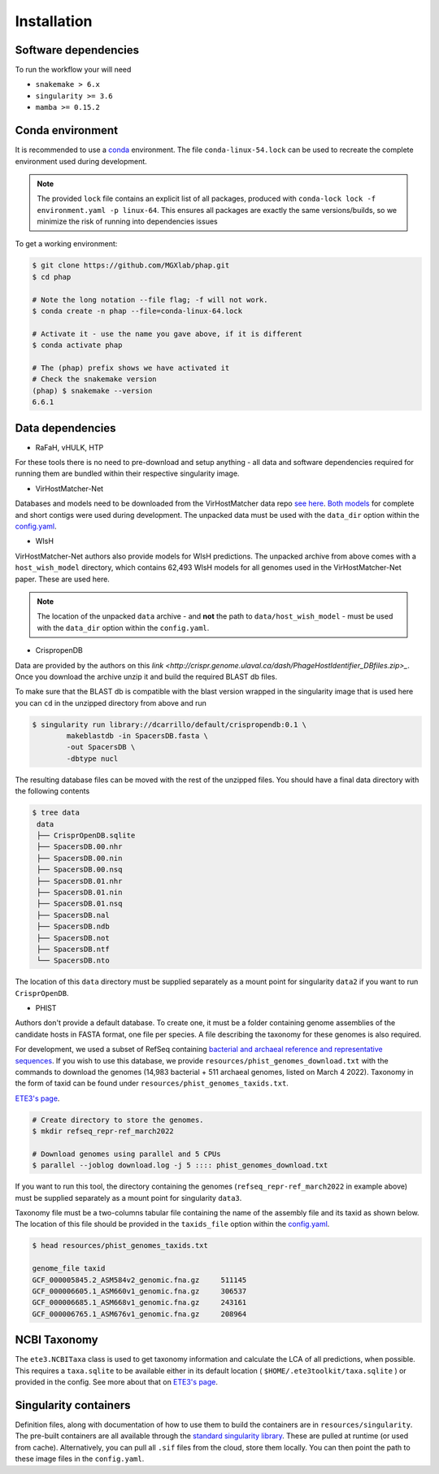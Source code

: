 .. _conda: https://docs.conda.io/projects/conda/en/latest/

.. _installation:

Installation
============

.. _installation-software:

Software dependencies
---------------------
To run the workflow your will need

- ``snakemake > 6.x``
- ``singularity >= 3.6``
- ``mamba >= 0.15.2``

.. _installation-conda:

Conda environment
-----------------
It is recommended to use a conda_ environment.
The file ``conda-linux-54.lock`` can be used to recreate the complete environment
used during development.

.. note::

   The provided ``lock`` file contains an explicit list of all packages,
   produced with ``conda-lock lock -f environment.yaml -p linux-64``.
   This ensures all packages are exactly the same versions/builds, so we
   minimize the risk of running into dependencies issues

To get a working environment:

.. code-block:: bash

    $ git clone https://github.com/MGXlab/phap.git
    $ cd phap

    # Note the long notation --file flag; -f will not work.
    $ conda create -n phap --file=conda-linux-64.lock

    # Activate it - use the name you gave above, if it is different
    $ conda activate phap

    # The (phap) prefix shows we have activated it
    # Check the snakemake version
    (phap) $ snakemake --version
    6.6.1

.. _installation-data:

Data dependencies
-----------------

* RaFaH, vHULK, HTP

For these tools there is no need to pre-download and setup anything - all
data and software dependencies required for running them are bundled within
their respective singularity image.

* VirHostMatcher-Net

Databases and models need to be downloaded from the VirHostMatcher data repo
`see here <https://github.com/WeiliWw/VirHostMatcher-Net#downloading>`_.
`Both models <https://github.com/WeiliWw/VirHostMatcher-Net#complete-genome-mode-and-short-viral-contig-mode>`_
for complete and short contigs were used during development.
The unpacked data must be used with the ``data_dir`` option within the
`config.yaml <configuration>`_.

* WIsH

VirHostMatcher-Net authors also provide models for WIsH predictions.
The unpacked archive from above comes with a ``host_wish_model`` directory, which
contains 62,493 WIsH models for all genomes used in the
VirHostMatcher-Net paper. These are used here.

.. note::
    The location of the unpacked ``data`` archive - and **not** the path to
    ``data/host_wish_model`` - must be used with the ``data_dir``
    option within the ``config.yaml``.

* CrispropenDB

Data are provided by the authors on this
`link <http://crispr.genome.ulaval.ca/dash/PhageHostIdentifier_DBfiles.zip>_`.
Once you download the archive unzip it and build the required BLAST db files.

To make sure that the BLAST db is compatible with the blast version wrapped
in the singularity image that is used here you can ``cd`` in the unzipped
directory from above and run

.. code-block:: bash

    $ singularity run library://dcarrillo/default/crispropendb:0.1 \
            makeblastdb -in SpacersDB.fasta \
            -out SpacersDB \
            -dbtype nucl

The resulting database files can be moved with the rest of the unzipped files.
You should have a final data directory with the following contents

.. code-block:: bash:

   $ tree data
    data
    ├── CrisprOpenDB.sqlite
    ├── SpacersDB.00.nhr
    ├── SpacersDB.00.nin
    ├── SpacersDB.00.nsq
    ├── SpacersDB.01.nhr
    ├── SpacersDB.01.nin
    ├── SpacersDB.01.nsq
    ├── SpacersDB.nal
    ├── SpacersDB.ndb
    ├── SpacersDB.not
    ├── SpacersDB.ntf
    └── SpacersDB.nto

The location of this ``data`` directory must be supplied separately as a mount
point for singularity ``data2`` if you want to run ``CrisprOpenDB``.

* PHIST

Authors don't provide a default database. To create one, it must be a
folder containing genome assemblies of the candidate hosts in FASTA format, one
file per species. A file describing the taxonomy for these genomes is also
required.

For development, we used a subset of RefSeq containing `bacterial and archaeal
reference and representative sequences <https://www.ncbi.nlm.nih.gov/assembly/?term=(Bacteria%5Borgn%5D+OR+Archaea%5Borgn%5D)+AND+(reference_genome%5Bfilter%5D+OR+representative_genome%5Bfilter%5D)>`_.
If you wish to use this database, we provide ``resources/phist_genomes_download.txt``
with the commands to download the genomes (14,983 bacterial + 511 archaeal
genomes, listed on March 4 2022). Taxonomy in the form of taxid can be found
under ``resources/phist_genomes_taxids.txt``.

`ETE3's page <http://etetoolkit.org/docs/latest/tutorial/tutorial_ncbitaxonomy.html>`_.

.. code-block:: bash:

   # Create directory to store the genomes.
   $ mkdir refseq_repr-ref_march2022

   # Download genomes using parallel and 5 CPUs
   $ parallel --joblog download.log -j 5 :::: phist_genomes_download.txt

If you want to run this tool, the  directory containing the genomes
(``refseq_repr-ref_march2022`` in example above) must be supplied separately as a mount
point for singularity ``data3``.

Taxonomy file must be a two-columns tabular file containing the name of the
assembly file and its taxid as shown below. The location of this file should be
provided in the ``taxids_file`` option within the  `config.yaml <configuration>`_.

.. code-block:: bash:

    $ head resources/phist_genomes_taxids.txt

    genome_file	taxid
    GCF_000005845.2_ASM584v2_genomic.fna.gz	511145
    GCF_000006605.1_ASM660v1_genomic.fna.gz	306537
    GCF_000006685.1_ASM668v1_genomic.fna.gz	243161
    GCF_000006765.1_ASM676v1_genomic.fna.gz	208964



.. _installation-ncbi:

NCBI Taxonomy
-------------
The ``ete3.NCBITaxa`` class is used to get taxonomy information and calculate
the LCA of all predictions, when possible. This requires a ``taxa.sqlite``
to be available either in its default location
( ``$HOME/.ete3toolkit/taxa.sqlite`` ) or provided in the config. See more about
that on `ETE3's page <http://etetoolkit.org/docs/latest/tutorial/tutorial_ncbitaxonomy.html>`_.

.. _installation-singularity:

Singularity containers
----------------------

Definition files, along with documentation of how to use them to build
the containers are in ``resources/singularity``.
The pre-built containers are all available through the
`standard singularity library <https://cloud.sylabs.io/library/papanikos_182>`_.
These are pulled at runtime (or used from cache).
Alternatively, you can pull all ``.sif`` files from the cloud, store them locally.
You can then point the path to these image files in the ``config.yaml``.
